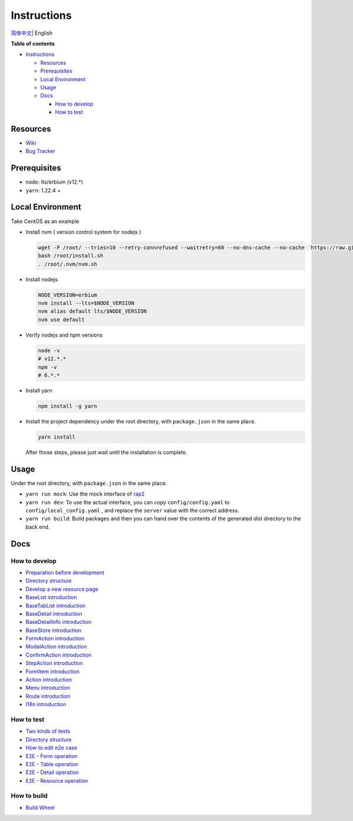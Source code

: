 Instructions
============

`简体中文 <./README.zh_CN.rst>`__\ \| English

**Table of contents**

-  `Instructions <#instructions>`__

   -  `Resources <#resources>`__
   -  `Prerequisites <#prerequisites>`__
   -  `Local Environment <#local-environment>`__
   -  `Usage <#usage>`__
   -  `Docs <#docs>`__

      -  `How to develop <#how-to-develop>`__
      -  `How to test <#how-to-test>`__

Resources
---------

-  `Wiki <https://wiki.openstack.org/wiki/Skyline>`__
-  `Bug Tracker <https://launchpad.net/skyline-console>`__

Prerequisites
-------------

-  ``node``: lts/erbium (v12.*)
-  ``yarn``: 1.22.4 +

Local Environment
-----------------

Take CentOS as an example

-  Install nvm ( version control system for nodejs )

   .. code:: shell

      wget -P /root/ --tries=10 --retry-connrefused --waitretry=60 --no-dns-cache --no-cache  https://raw.githubusercontent.com/nvm-sh/nvm/master/install.sh
      bash /root/install.sh
      . /root/.nvm/nvm.sh

-  Install nodejs

   .. code:: shell

      NODE_VERSION=erbium
      nvm install --lts=$NODE_VERSION
      nvm alias default lts/$NODE_VERSION
      nvm use default

-  Verify nodejs and npm versions

   .. code:: shell

      node -v
      # v12.*.*
      npm -v
      # 6.*.*

-  Install yarn

   .. code:: shell

      npm install -g yarn

-  Install the project dependency under the root directory, with
   ``package.json`` in the same place.

   .. code:: shell

      yarn install

   After those steps, please just wait until the installation is
   complete.

Usage
-----

Under the root directory, with ``package.json`` in the same place.

-  ``yarn run mock``: Use the mock interface of
   `rap2 <http://rap2.taobao.org/>`__
-  ``yarn run dev``: To use the actual interface, you can copy
   ``config/config.yaml`` to ``config/local_config.yaml`` , and
   replace the ``server`` value with the correct address.
-  ``yarn run build``: Build packages and then you can hand over the
   contents of the generated *dist* directory to the back end.

Docs
----

How to develop
~~~~~~~~~~~~~~

-  `Preparation before
   development <docs/en/develop/1-ready-to-work.md>`__
-  `Directory structure <docs/en/develop/2-catalog-introduction.md>`__
-  `Develop a new resource
   page <docs/en/develop/3-0-how-to-develop.md>`__
-  `BaseList
   introduction <docs/en/develop/3-1-BaseList-introduction.md>`__
-  `BaseTabList
   introduction <docs/en/develop/3-2-BaseTabList-introduction.md>`__
-  `BaseDetail
   introduction <docs/en/develop/3-3-BaseDetail-introduction.md>`__
-  `BaseDetailInfo
   introduction <docs/en/develop/3-4-BaseDetailInfo-introduction.md>`__
-  `BaseStore
   introduction <docs/en/develop/3-5-BaseStore-introduction.md>`__
-  `FormAction
   introduction <docs/en/develop/3-6-FormAction-introduction.md>`__
-  `ModalAction
   introduction <docs/en/develop/3-7-ModalAction-introduction.md>`__
-  `ConfirmAction
   introduction <docs/en/develop/3-8-ConfirmAction-introduction.md>`__
-  `StepAction
   introduction <docs/en/develop/3-9-StepAction-introduction.md>`__
-  `FormItem
   introduction <docs/en/develop/3-10-FormItem-introduction.md>`__
-  `Action introduction <docs/en/develop/3-11-Action-introduction.md>`__
-  `Menu introduction <docs/en/develop/3-12-Menu-introduction.md>`__
-  `Route introduction <docs/en/develop/3-13-Route-introduction.md>`__
-  `I18n introduction <docs/en/develop/3-14-I18n-introduction.md>`__

How to test
~~~~~~~~~~~

-  `Two kinds of tests <docs/en/test/1-ready-to-work.md>`__
-  `Directory structure <docs/en/test/2-catalog-introduction.md>`__
-  `How to edit e2e case <docs/en/test/3-0-how-to-edit-e2e-case.md>`__
-  `E2E - Form operation <docs/en/test/3-1-E2E-form-operation.md>`__
-  `E2E - Table operation <docs/en/test/3-2-E2E-table-operation.md>`__
-  `E2E - Detail operation <docs/en/test/3-3-E2E-detail-operation.md>`__
-  `E2E - Resource
   operation <docs/en/test/3-4-E2E-resource-operation.md>`__

How to build
~~~~~~~~~~~~

- `Build Wheel <docs/en/develop/4-0-build-wheel.md>`__
